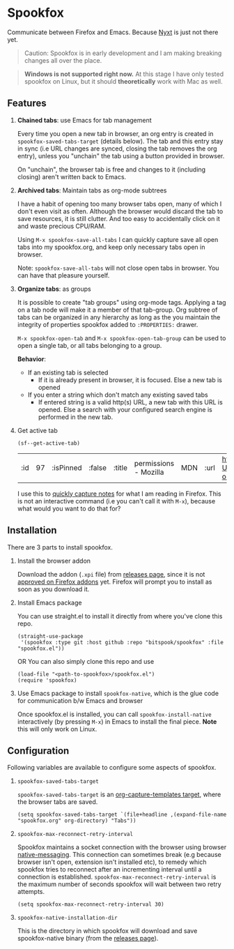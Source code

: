 * Spookfox

Communicate between Firefox and Emacs. Because [[https://nyxt.atlas.engineer/][Nyxt]] is just not there yet.

#+begin_quote
Caution: Spookfox is in early development and I am making breaking changes all
over the place.
#+end_quote

#+begin_quote
*Windows is not supported right now.* At this stage I have only tested spookfox
on Linux, but it should *theoretically* work with Mac as well.
#+end_quote

** Features

1. *Chained tabs*: use Emacs for tab management

   Every time you open a new tab in browser, an org entry is created in
   =spookfox-saved-tabs-target= (details below). The tab and this entry stay in
   sync (i.e URL changes are synced, closing the tab removes the org entry),
   unless you "unchain" the tab using a button provided in browser.

   On "unchain", the browser tab is free and changes to it (including closing)
   aren't written back to Emacs.

2. *Archived tabs*: Maintain tabs as org-mode subtrees

   I have a habit of opening too many browser tabs open, many of which I don't
   even visit as often. Although the browser would discard the tab to save
   resources, it is still clutter. And too easy to accidentally click on it and
   waste precious CPU/RAM.

   Using =M-x spookfox-save-all-tabs= I can quickly capture save all open tabs
   into my spookfox.org, and keep only necessary tabs open in browser.

   Note: =spookfox-save-all-tabs= will not close open tabs in browser. You can
   have that pleasure yourself.

3. *Organize tabs*: as groups

   It is possible to create "tab groups" using org-mode tags. Applying a tag on
   a tab node will make it a member of that tab-group. Org subtree of tabs can
   be organized in any hierarchy as long as the you maintain the integrity of
   properties spookfox added to =:PROPERTIES:= drawer.

   =M-x spookfox-open-tab= and =M-x spookfox-open-tab-group= can be used to open
   a single tab, or all tabs belonging to a group.

   *Behavior*:

   - If an existing tab is selected
     - If it is already present in browser, it is focused. Else a new tab is
       opened
   - If you enter a string which don't match any existing saved tabs
     - If entered string is a valid http(s) URL, a new tab with this URL is
       opened. Else a search with your configured search engine is performed in
       the new tab.

4. Get active tab

  #+begin_src elisp
  (sf--get-active-tab)
  #+end_src

  #+RESULTS:
  | :id | 97 | :isPinned | :false | :title | permissions - Mozilla | MDN | :url | https://developer.mozilla.org/en-US/docs/Mozilla/Add-ons/WebExtensions/manifest.json/permissions |

  I use this to [[https://github.com/bitspook/spookmax.d/blame/d3001ee80a86b9d3c2eb476a0b9fa747b8a96fce/readme.org#L126-L137][quickly capture notes]] for what I am reading in Firefox. This is
  not an interactive command (i.e you can't call it with =M-x=), because what
  would you want to do that for?

** Installation

There are 3 parts to install spookfox.

1. Install the browser addon

   Download the addon (=.xpi= file) from [[https://github.com/bitspook/spookfox/releases/][releases page]], since it is not [[https://addons.mozilla.org/en-US/firefox/addon/spookfox/][approved
   on Firefox addons]] yet. Firefox will prompt you to install as soon as you
   download it.

2. Install Emacs package

   You can use straight.el to install it directly from where you've clone this
   repo.

   #+begin_src elisp
     (straight-use-package
      '(spookfox :type git :host github :repo "bitspook/spookfox" :file "spookfox.el"))
   #+end_src

   OR You can also simply clone this repo and use

   #+begin_src elisp
     (load-file "<path-to-spookfox>/spookfox.el")
     (require 'spookfox)
   #+end_src

3. Use Emacs package to install =spookfox-native=, which is the glue code for
   communication b/w Emacs and browser

   Once spookfox.el is installed, you can call
   src_elisp{spookfox-install-native} interactively (by pressing =M-x=) in Emacs
   to install the final piece. *Note* this will only work on Linux.

** Configuration

Following variables are available to configure some aspects of spookfox.

1. =spookfox-saved-tabs-target=

   =spookfox-saved-tabs-target= is an [[https://orgmode.org/manual/Template-elements.html][org-capture-templates target]], where the
   browser tabs are saved.

   #+begin_src elisp
     (setq spookfox-saved-tabs-target `(file+headline ,(expand-file-name "spookfox.org" org-directory) "Tabs"))
   #+end_src

2. =spookfox-max-reconnect-retry-interval=

   Spookfox maintains a socket connection with the browser using browser
   [[https://developer.mozilla.org/en-US/docs/Mozilla/Add-ons/WebExtensions/Native_messaging][native-messaging]]. This connection can sometimes break (e.g because browser
   isn't open, extension isn't installed etc), to remedy which spookfox tries to
   reconnect after an incrementing interval until a connection is established.
   =spookfox-max-reconnect-retry-interval= is the maximum number of seconds
   spookfox will wait between two retry attempts.

   #+begin_src elisp
     (setq spookfox-max-reconnect-retry-interval 30)
   #+end_src

3. =spookfox-native-installation-dir=

   This is the directory in which spookfox will download and save
   spookfox-native binary (from the [[https://github.com/bitspook/spookfox/releases/][releases page]]).
